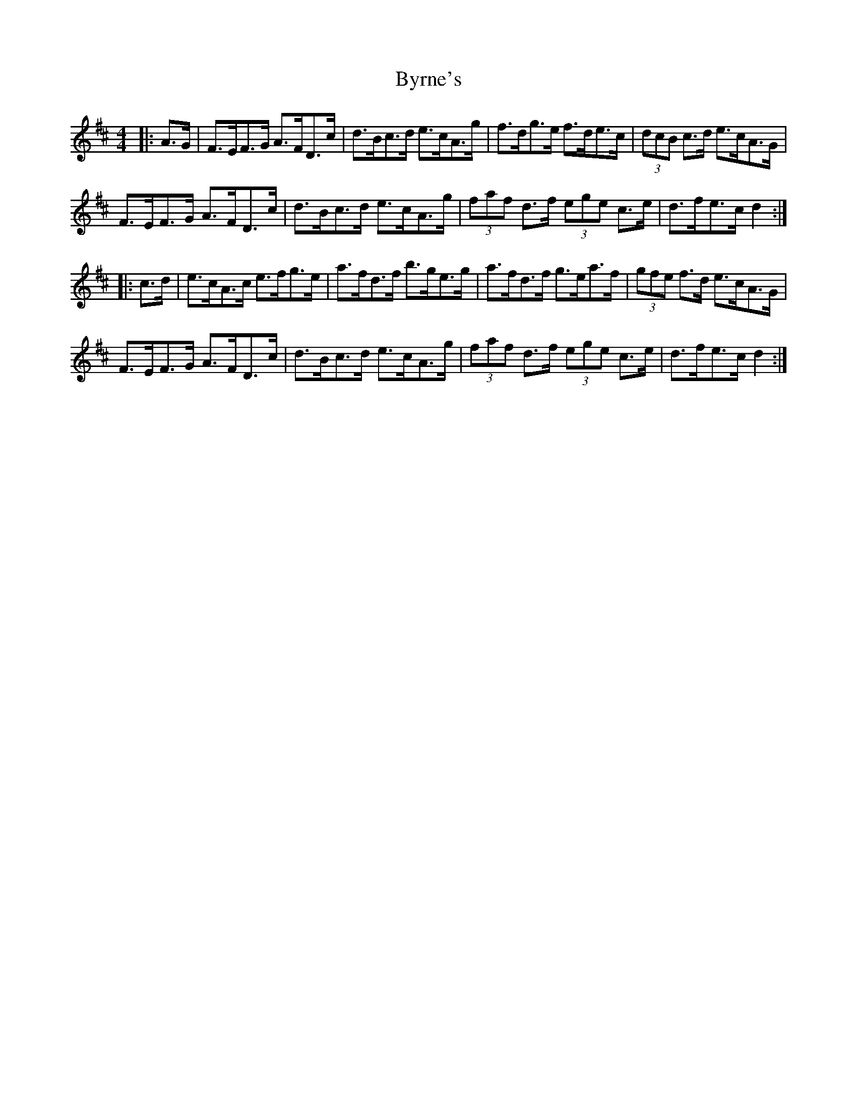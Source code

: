 X: 5677
T: Byrne's
R: hornpipe
M: 4/4
K: Dmajor
|:A>G|F>EF>G A>FD>c|d>Bc>d e>cA>g|f>dg>e f>de>c|(3dcB c>d e>cA>G|
F>EF>G A>FD>c|d>Bc>d e>cA>g|(3faf d>f (3ege c>e|d>fe>c d2:|
|:c>d|e>cA>c e>fg>e|a>fd>f b>ge>g|a>fd>f g>ea>f|(3gfe f>d e>cA>G|
F>EF>G A>FD>c|d>Bc>d e>cA>g|(3faf d>f (3ege c>e|d>fe>c d2:|


